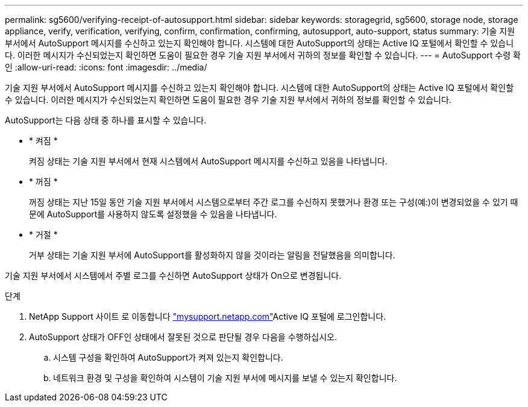 ---
permalink: sg5600/verifying-receipt-of-autosupport.html 
sidebar: sidebar 
keywords: storagegrid, sg5600, storage node, storage appliance, verify, verification, verifying, confirm, confirmation, confirming, autosupport, auto-support, status 
summary: 기술 지원 부서에서 AutoSupport 메시지를 수신하고 있는지 확인해야 합니다. 시스템에 대한 AutoSupport의 상태는 Active IQ 포털에서 확인할 수 있습니다. 이러한 메시지가 수신되었는지 확인하면 도움이 필요한 경우 기술 지원 부서에서 귀하의 정보를 확인할 수 있습니다. 
---
= AutoSupport 수령 확인
:allow-uri-read: 
:icons: font
:imagesdir: ../media/


[role="lead"]
기술 지원 부서에서 AutoSupport 메시지를 수신하고 있는지 확인해야 합니다. 시스템에 대한 AutoSupport의 상태는 Active IQ 포털에서 확인할 수 있습니다. 이러한 메시지가 수신되었는지 확인하면 도움이 필요한 경우 기술 지원 부서에서 귀하의 정보를 확인할 수 있습니다.

AutoSupport는 다음 상태 중 하나를 표시할 수 있습니다.

* * 켜짐 *
+
켜짐 상태는 기술 지원 부서에서 현재 시스템에서 AutoSupport 메시지를 수신하고 있음을 나타냅니다.

* * 꺼짐 *
+
꺼짐 상태는 지난 15일 동안 기술 지원 부서에서 시스템으로부터 주간 로그를 수신하지 못했거나 환경 또는 구성(예:)이 변경되었을 수 있기 때문에 AutoSupport를 사용하지 않도록 설정했을 수 있음을 나타냅니다.

* * 거절 *
+
거부 상태는 기술 지원 부서에 AutoSupport를 활성화하지 않을 것이라는 알림을 전달했음을 의미합니다.



기술 지원 부서에서 시스템에서 주별 로그를 수신하면 AutoSupport 상태가 On으로 변경됩니다.

.단계
. NetApp Support 사이트 로 이동합니다 http://mysupport.netapp.com/["mysupport.netapp.com"^]Active IQ 포털에 로그인합니다.
. AutoSupport 상태가 OFF인 상태에서 잘못된 것으로 판단될 경우 다음을 수행하십시오.
+
.. 시스템 구성을 확인하여 AutoSupport가 켜져 있는지 확인합니다.
.. 네트워크 환경 및 구성을 확인하여 시스템이 기술 지원 부서에 메시지를 보낼 수 있는지 확인합니다.



